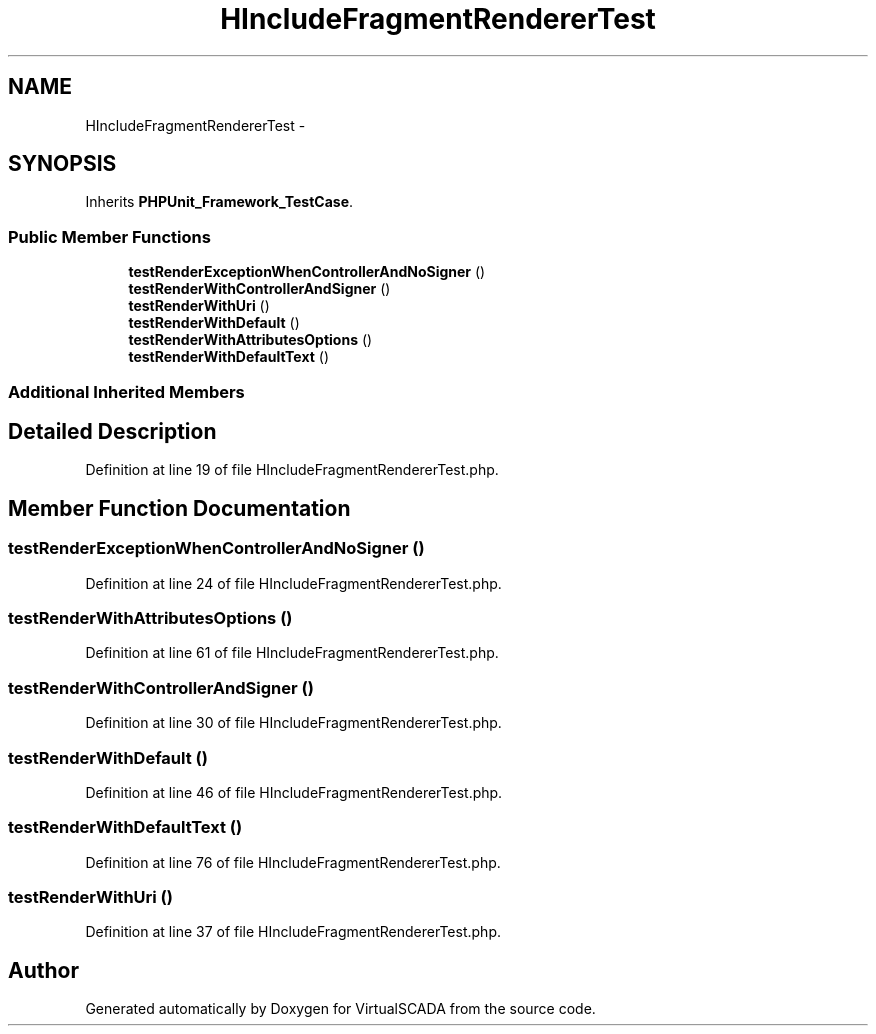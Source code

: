 .TH "HIncludeFragmentRendererTest" 3 "Tue Apr 14 2015" "Version 1.0" "VirtualSCADA" \" -*- nroff -*-
.ad l
.nh
.SH NAME
HIncludeFragmentRendererTest \- 
.SH SYNOPSIS
.br
.PP
.PP
Inherits \fBPHPUnit_Framework_TestCase\fP\&.
.SS "Public Member Functions"

.in +1c
.ti -1c
.RI "\fBtestRenderExceptionWhenControllerAndNoSigner\fP ()"
.br
.ti -1c
.RI "\fBtestRenderWithControllerAndSigner\fP ()"
.br
.ti -1c
.RI "\fBtestRenderWithUri\fP ()"
.br
.ti -1c
.RI "\fBtestRenderWithDefault\fP ()"
.br
.ti -1c
.RI "\fBtestRenderWithAttributesOptions\fP ()"
.br
.ti -1c
.RI "\fBtestRenderWithDefaultText\fP ()"
.br
.in -1c
.SS "Additional Inherited Members"
.SH "Detailed Description"
.PP 
Definition at line 19 of file HIncludeFragmentRendererTest\&.php\&.
.SH "Member Function Documentation"
.PP 
.SS "testRenderExceptionWhenControllerAndNoSigner ()"

.PP
Definition at line 24 of file HIncludeFragmentRendererTest\&.php\&.
.SS "testRenderWithAttributesOptions ()"

.PP
Definition at line 61 of file HIncludeFragmentRendererTest\&.php\&.
.SS "testRenderWithControllerAndSigner ()"

.PP
Definition at line 30 of file HIncludeFragmentRendererTest\&.php\&.
.SS "testRenderWithDefault ()"

.PP
Definition at line 46 of file HIncludeFragmentRendererTest\&.php\&.
.SS "testRenderWithDefaultText ()"

.PP
Definition at line 76 of file HIncludeFragmentRendererTest\&.php\&.
.SS "testRenderWithUri ()"

.PP
Definition at line 37 of file HIncludeFragmentRendererTest\&.php\&.

.SH "Author"
.PP 
Generated automatically by Doxygen for VirtualSCADA from the source code\&.
